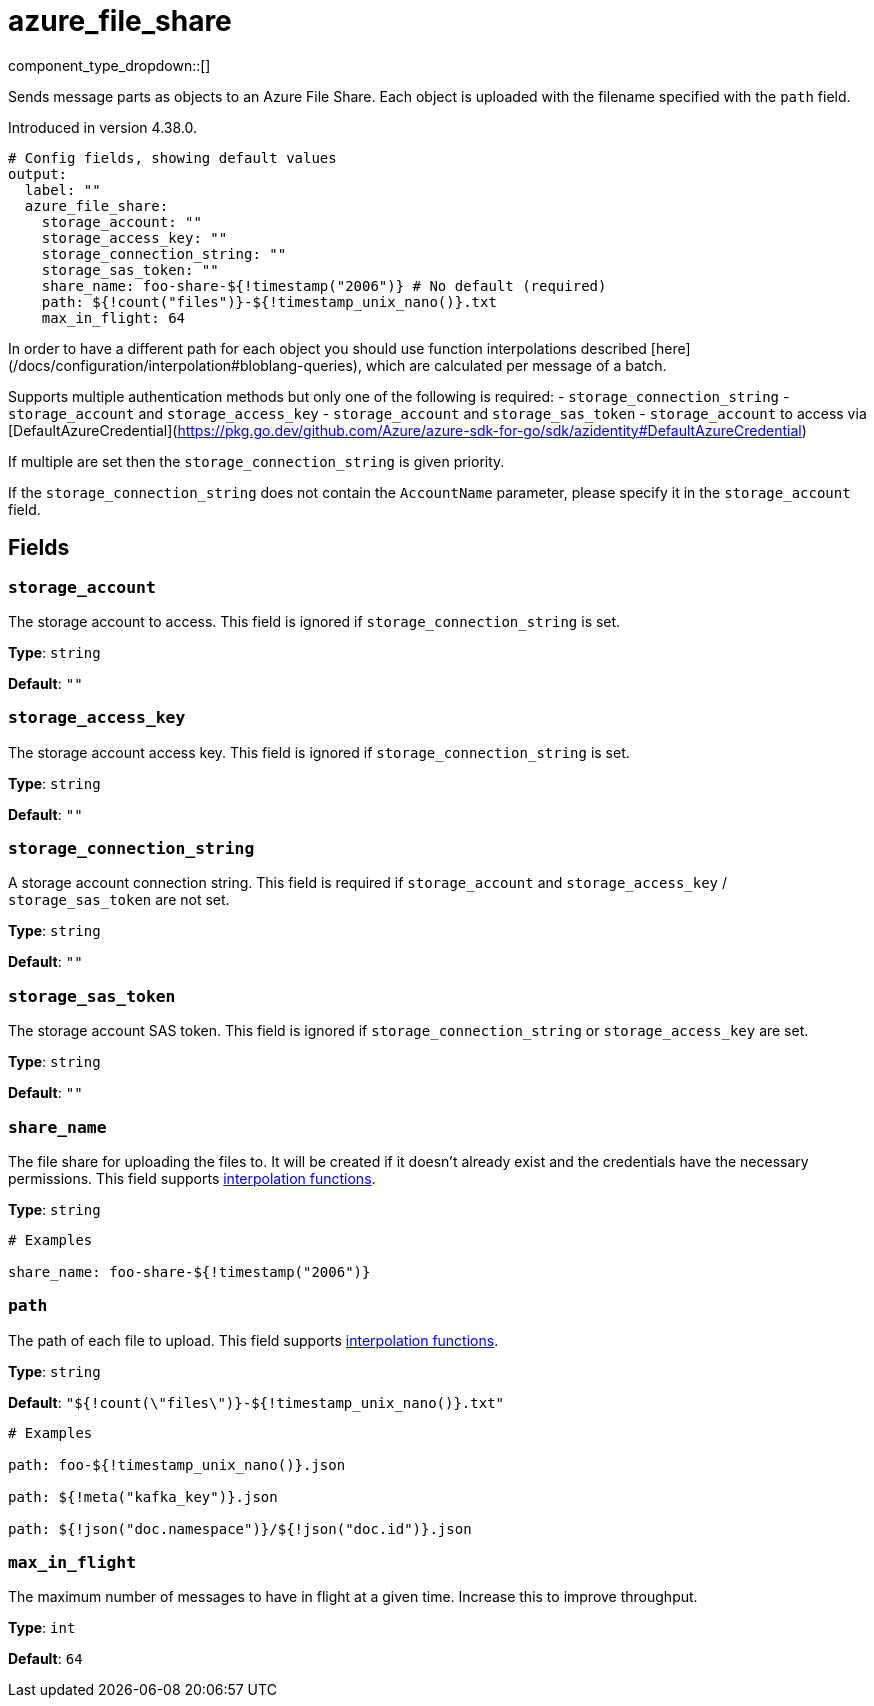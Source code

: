 = azure_file_share
:type: output
:status: beta
:categories: ["Services","Azure"]



////
     THIS FILE IS AUTOGENERATED!

     To make changes, edit the corresponding source file under:

     https://github.com/redpanda-data/connect/tree/main/internal/impl/<provider>.

     And:

     https://github.com/redpanda-data/connect/tree/main/cmd/tools/docs_gen/templates/plugin.adoc.tmpl
////

// © 2024 Redpanda Data Inc.


component_type_dropdown::[]


Sends message parts as objects to an Azure File Share. Each object is uploaded with the filename specified with the `path` field.

Introduced in version 4.38.0.

```yml
# Config fields, showing default values
output:
  label: ""
  azure_file_share:
    storage_account: ""
    storage_access_key: ""
    storage_connection_string: ""
    storage_sas_token: ""
    share_name: foo-share-${!timestamp("2006")} # No default (required)
    path: ${!count("files")}-${!timestamp_unix_nano()}.txt
    max_in_flight: 64
```

In order to have a different path for each object you should use function
interpolations described [here](/docs/configuration/interpolation#bloblang-queries), which are
calculated per message of a batch.

Supports multiple authentication methods but only one of the following is required:
- `storage_connection_string`
- `storage_account` and `storage_access_key`
- `storage_account` and `storage_sas_token`
- `storage_account` to access via [DefaultAzureCredential](https://pkg.go.dev/github.com/Azure/azure-sdk-for-go/sdk/azidentity#DefaultAzureCredential)

If multiple are set then the `storage_connection_string` is given priority.

If the `storage_connection_string` does not contain the `AccountName` parameter, please specify it in the
`storage_account` field.

== Fields

=== `storage_account`

The storage account to access. This field is ignored if `storage_connection_string` is set.


*Type*: `string`

*Default*: `""`

=== `storage_access_key`

The storage account access key. This field is ignored if `storage_connection_string` is set.


*Type*: `string`

*Default*: `""`

=== `storage_connection_string`

A storage account connection string. This field is required if `storage_account` and `storage_access_key` / `storage_sas_token` are not set.


*Type*: `string`

*Default*: `""`

=== `storage_sas_token`

The storage account SAS token. This field is ignored if `storage_connection_string` or `storage_access_key` are set.


*Type*: `string`

*Default*: `""`

=== `share_name`

The file share for uploading the files to. It will be created if it doesn't already exist and the credentials have the necessary permissions.
This field supports xref:configuration:interpolation.adoc#bloblang-queries[interpolation functions].


*Type*: `string`


```yml
# Examples

share_name: foo-share-${!timestamp("2006")}
```

=== `path`

The path of each file to upload.
This field supports xref:configuration:interpolation.adoc#bloblang-queries[interpolation functions].


*Type*: `string`

*Default*: `"${!count(\"files\")}-${!timestamp_unix_nano()}.txt"`

```yml
# Examples

path: foo-${!timestamp_unix_nano()}.json

path: ${!meta("kafka_key")}.json

path: ${!json("doc.namespace")}/${!json("doc.id")}.json
```

=== `max_in_flight`

The maximum number of messages to have in flight at a given time. Increase this to improve throughput.


*Type*: `int`

*Default*: `64`


